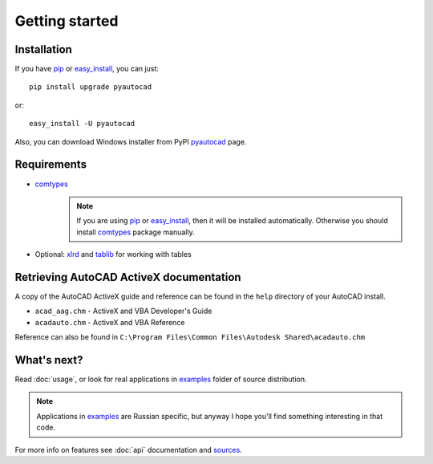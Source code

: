 Getting started
===============

Installation
------------

If you have pip_ or easy_install_, you can just::

    pip install upgrade pyautocad

or::

    easy_install -U pyautocad

Also, you can download Windows installer from PyPI pyautocad_ page.

.. _pyautocad: http://pypi.python.org/pypi/pyautocad/
.. _pip: http://pypi.python.org/pypi/pip/
.. _easy_install: http://pypi.python.org/pypi/setuptools

Requirements
------------

- comtypes_
    .. note::

        If you are using pip_ or easy_install_, then it will be installed automatically.
        Otherwise you should install comtypes_ package manually.

- Optional: xlrd_ and tablib_ for working with tables

.. _comtypes: http://pypi.python.org/pypi/comtypes/
.. _xlrd: http://pypi.python.org/pypi/xlrd
.. _tablib: http://pypi.python.org/pypi/tablib

Retrieving AutoCAD ActiveX documentation
----------------------------------------

A copy of the AutoCAD ActiveX guide and reference can be found in the ``help`` directory of your AutoCAD install.


- ``acad_aag.chm`` - ActiveX and VBA Developer's Guide
- ``acadauto.chm`` - ActiveX and VBA Reference

Reference can also be found in ``C:\Program Files\Common Files\Autodesk Shared\acadauto.chm``

What's next?
------------

Read :doc:`usage`, or look for real applications in examples_ folder of source distribution.

.. note::

    Applications in examples_ are Russian specific, but anyway I hope you'll find something interesting in that code.

For more info on features see :doc:`api` documentation and sources_.

.. _examples: https://bitbucket.org/reclosedev/pyautocad/src/tip/examples
.. _sources: https://bitbucket.org/reclosedev/pyautocad/src/

